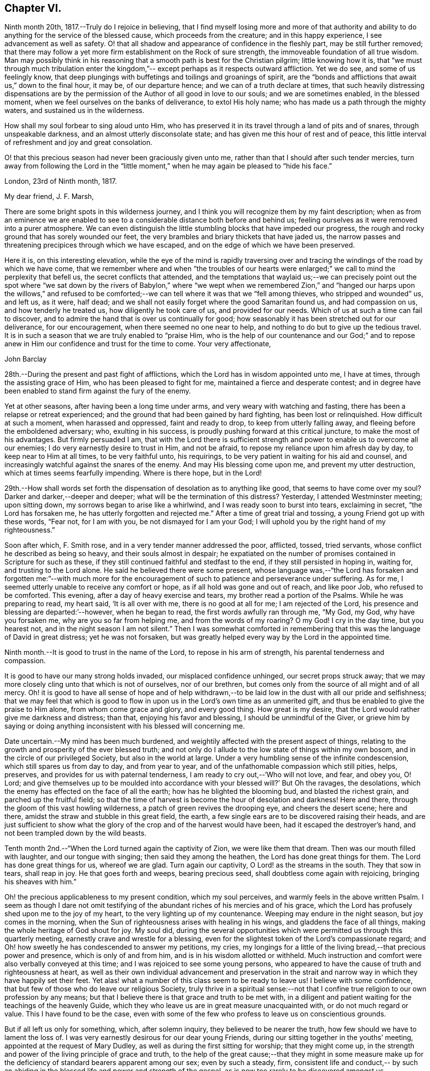 == Chapter VI.

Ninth month 20th, 1817.--Truly do I rejoice in believing,
that I find myself losing more and more of that authority and
ability to do anything for the service of the blessed cause,
which proceeds from the creature; and in this happy experience,
I see advancement as well as safety.
O! that all shadow and appearance of confidence in the fleshly part,
may be still further removed;
that there may follow a yet more firm establishment on the Rock of sure strength,
the immoveable foundation of all true wisdom.
Man may possibly think in his reasoning that a
smooth path is best for the Christian pilgrim;
little knowing how it is,
that "`we must through much tribulation enter the kingdom,`"--
except perhaps as it respects outward affliction.
Yet we do see, and some of us feelingly know,
that deep plungings with buffetings and toilings and groanings of spirit,
are the "`bonds and afflictions that await us,`" down to the final hour, it may be,
of our departure hence; and we can of a truth declare at times,
that such heavily distressing dispensations are by the
permission of the Author of all good in love to our souls;
and we are sometimes enabled, in the blessed moment,
when we feel ourselves on the banks of deliverance, to extol His holy name;
who has made us a path through the mighty waters, and sustained us in the wilderness.

How shall my soul forbear to sing aloud unto Him,
who has preserved it in its travel through a land of pits and of snares,
through unspeakable darkness, and an almost utterly disconsolate state;
and has given me this hour of rest and of peace,
this little interval of refreshment and joy and great consolation.

O! that this precious season had never been graciously given unto me,
rather than that I should after such tender mercies,
turn away from following the Lord in the "`little moment,`"
when he may again be pleased to "`hide his face.`"

[.embedded-content-document.letter]
--

[.signed-section-context-open]
London, 23rd of Ninth month, 1817.

[.salutation]
My dear friend, J. F. Marsh,

There are some bright spots in this wilderness journey,
and I think you will recognize them by my faint description;
when as from an eminence we are enabled to see to a
considerable distance both before and behind us;
feeling ourselves as it were removed into a purer atmosphere.
We can even distinguish the little stumbling blocks that have impeded our progress,
the rough and rocky ground that has sorely wounded our feet,
the very brambles and briary thickets that have jaded us,
the narrow passes and threatening precipices through which we have escaped,
and on the edge of which we have been preserved.

Here it is, on this interesting elevation,
while the eye of the mind is rapidly traversing over and
tracing the windings of the road by which we have come,
that we remember where and when "`the troubles of our hearts
were enlarged;`" we call to mind the perplexity that befell us,
the secret conflicts that attended,
and the temptations that waylaid us;--we can precisely point out the spot
where "`we sat down by the rivers of Babylon,`" where
"`we wept when we remembered Zion,`" and
"`hanged our harps upon the willows,`" and refused to
be comforted;--we can tell where it was that we
"`fell among thieves, who stripped and wounded`" us,
and left us, as it were, half dead;
and we shall not easily forget where the good Samaritan found us,
and had compassion on us, and how tenderly he treated us,
how diligently he took care of us, and provided for our needs.
Which of us at such a time can fail to discover,
and to admire the hand that is over us continually for good;
how seasonably it has been stretched out for our deliverance, for our encouragement,
when there seemed no one near to help,
and nothing to do but to give up the tedious travel.
It is in such a season that we are truly enabled to
"`praise Him, who is the help of our countenance and our God;`"
and to repose anew
in Him our confidence and trust for the time to come.
Your very affectionate,

[.signed-section-signature]
John Barclay

--

28th.--During the present and past fight of afflictions,
which the Lord has in wisdom appointed unto me, I have at times,
through the assisting grace of Him, who has been pleased to fight for me,
maintained a fierce and desperate contest;
and in degree have been enabled to stand firm against the fury of the enemy.

Yet at other seasons, after having been a long time under arms,
and very weary with watching and fasting,
there has been a relapse or retreat experienced;
and the ground that had been gained by hard fighting, has been lost or relinquished.
How difficult at such a moment, when harassed and oppressed, faint and ready to drop,
to keep from utterly falling away, and fleeing before the emboldened adversary; who,
exulting in his success, is proudly pushing forward at this critical juncture,
to make the most of his advantages.
But firmly persuaded I am,
that with the Lord there is sufficient strength and
power to enable us to overcome all our enemies;
I do very earnestly desire to trust in Him, and not be afraid,
to repose my reliance upon him afresh day by day, to keep near to Him at all times,
to be very faithful unto, his requirings,
to be very patient in waiting for his aid and counsel,
and increasingly watchful against the snares of the enemy.
And may His blessing come upon me, and prevent my utter destruction,
which at times seems fearfully impending.
Where is there hope, but in the Lord!

29th.--How shall words set forth the dispensation of desolation as to anything like good,
that seems to have come over my soul?
Darker and darker,--deeper and deeper; what will be the termination of this distress?
Yesterday, I attended Westminster meeting; upon sitting down,
my sorrows began to arise like a whirlwind, and I was ready soon to burst into tears,
exclaiming in secret,
"`the Lord has forsaken me, he has utterly forgotten and rejected me.`"
After a time of great trial and tossing, a young Friend got up with these words,
"`Fear not, for I am with you, be not dismayed for I am your God;
I will uphold you by the right hand of my righteousness.`"

Soon after which, F. Smith rose, and in a very tender manner addressed the poor,
afflicted, tossed, tried servants, whose conflict he described as being so heavy,
and their souls almost in despair;
he expatiated on the number of promises contained in Scripture for such as these,
if they still continued faithful and stedfast to the end,
if they still persisted in hoping in, waiting for, and trusting to the Lord alone.
He said he believed there were some present,
whose language was,--"`the Lord has forsaken and forgotten me:`"--with much more
for the encouragement of such to patience and perseverance under suffering.
As for me, I seemed utterly unable to receive any comfort or hope,
as if all hold was gone and out of reach, and like poor Job, who refused to be comforted.
This evening, after a day of heavy exercise and tears,
my brother read a portion of the Psalms.
While he was preparing to read, my heart said,
'`It is all over with me, there is no good at all for me; I am rejected of the Lord,
his presence and blessing are departed:`'--however, when he began to read,
the first words awfully ran through me, "`My God, my God, why have you forsaken me,
why are you so far from helping me, and from the words of my roaring?
O my God!
I cry in the day time, but you hearest not, and in the night season I am not silent.`"
Then I was somewhat comforted in remembering that this
was the language of David in great distress;
yet he was not forsaken,
but was greatly helped every way by the Lord in the appointed time.

Ninth month.--It is good to trust in the name of the Lord,
to repose in his arm of strength, his parental tenderness and compassion.

It is good to have our many strong holds invaded, our misplaced confidence unhinged,
our secret props struck away;
that we may more closely cling unto that which is not of ourselves, nor of our brethren,
but comes only from the source of all might and of all mercy.
Oh! it is good to have all sense of hope and of help withdrawn,--to
be laid low in the dust with all our pride and selfishness;
that we may feel that which is good to flow in upon us
in the Lord`'s own time as an unmerited gift,
and thus be enabled to give the praise to Him alone, from whom come grace and glory,
and every good thing.
How great is my desire, that the Lord would rather give me darkness and distress;
than that, enjoying his favor and blessing, I should be unmindful of the Giver,
or grieve him by saying or doing anything
inconsistent with his blessed will concerning me.

Date uncertain.--My mind has been much burdened,
and weightily affected with the present aspect of things,
relating to the growth and prosperity of the ever blessed truth;
and not only do I allude to the low state of things within my own bosom,
and in the circle of our privileged Society, but also in the world at large.
Under a very humbling sense of the infinite condescension,
which still spares us from day to day, and from year to year,
and of the unfathomable compassion which still pities, helps, preserves,
and provides for us with paternal tenderness,
I am ready to cry out,--'`Who will not love, and fear, and obey you, O! Lord;
and give themselves up to be moulded into accordance
with your blessed will?`' But Oh the ravages,
the desolations, which the enemy has effected on the face of all the earth;
how has he blighted the blooming bud, and blasted the richest grain,
and parched up the fruitful field;
so that the time of harvest is become the hour of desolation and darkness!
Here and there, through the gloom of this vast howling wilderness,
a patch of green revives the drooping eye, and cheers the desert scene; here and there,
amidst the straw and stubble in this great field, the earth,
a few single ears are to be discovered raising their heads,
and are just sufficient to show what the glory
of the crop and of the harvest would have been,
had it escaped the destroyer`'s hand, and not been trampled down by the wild beasts.

Tenth month 2nd.--"`When the Lord turned again the captivity of Zion,
we were like them that dream.
Then was our mouth filled with laughter, and our tongue with singing;
then said they among the heathen, the Lord has done great things for them.
The Lord has done great things for us, whereof we are glad.
Turn again our captivity, O Lord! as the streams in the south.
They that sow in tears, shall reap in joy.
He that goes forth and weeps, bearing precious seed,
shall doubtless come again with rejoicing, bringing his sheaves with him.`"

Oh! the precious applicableness to my present condition, which my soul perceives,
and warmly feels in the above written Psalm.
I seem as though I dare not omit testifying of the
abundant riches of his mercies and of his grace,
which the Lord has profusely shed upon me to the joy of my heart,
to the very lighting up of my countenance.
Weeping may endure in the night season, but joy comes in the morning,
when the Sun of righteousness arises with healing in his wings,
and gladdens the face of all things, making the whole heritage of God shout for joy.
My soul did,
during the several opportunities which were permitted us through this quarterly meeting,
earnestly crave and wrestle for a blessing,
even for the slightest token of the Lord`'s compassionate regard;
and Oh! how sweetly he has condescended to answer my petitions, my cries,
my longings for a little of the living bread,--that precious power and presence,
which is only of and from him, and is in his wisdom allotted or withheld.
Much instruction and comfort were also verbally conveyed at this time;
and I was rejoiced to see some young persons,
who appeared to have the cause of truth and righteousness at heart,
as well as their own individual advancement and preservation in the
strait and narrow way in which they have happily set their feet.
Yet alas! what a number of this class seem to be ready to leave us!
I believe with some confidence, that but few of those who do leave our religious Society,
truly thrive in a spiritual sense:--not that I confine
true religion to our own profession by any means;
but that I believe there is that grace and truth to be met with,
in a diligent and patient waiting for the teachings of the heavenly Guide,
which they who leave us are in great measure unacquainted with,
or do not much regard or value.
This I have found to be the case,
even with some of the few who profess to leave us on conscientious grounds.

But if all left us only for something, which, after solemn inquiry,
they believed to be nearer the truth, how few should we have to lament the loss of.
I was very earnestly desirous for our dear young Friends,
during our sitting together in the youths`' meeting,
appointed at the request of Mary Dudley, as well as during the first sitting for worship;
that they might come up,
in the strength and power of the living principle of grace and truth,
to the help of the great cause;--that they might in some measure make
up for the deficiency of standard bearers apparent among our sex;
even by such a steady, firm,
consistent life and conduct,-- by such an abiding in
the blessed life and power and strength of the gospel,
as is now too rarely to be discovered amongst us.

Same date,--I have been fearful of leaving any thing on record behind me,
but what upon clear conviction has appeared to be right;
and have often seen the necessity of looking as
closely to what is thus committed to paper,
as to anything that may be said or done, it being my earnest desire,
that nothing may even in secret be done or said,
but what will bear the test of being brought to light.

It may seem to many, who have not hitherto been much, if at all,
brought under the reducing and refining power of Truth,
that such heavy exercises as have been permitted to come upon me,
and as have come upon others,
are nothing but the effects of a weak mind and a bewildered imagination;
and such may not enter into any understanding or feeling of these trials,
which are described in such strong terms.
These may be yet more surprised when they read of such sudden changes and revolutions,
as some experience in their religious states.
Yet in the natural world, how often do we see the greatest storm preceded,
and at other times followed, by the smoothest calmest weather.
The analogy is striking, and it may be safely concluded,
that all these reverses are designed to produce a beneficial effect.

17th.--About a month ago I was at a young Friend`'s house,
concerning whose zeal and sincerity in the blessed cause, I have not a doubt.
He has appeared in the ministry, I believe acceptably to Friends in general,
and is a promising, growing character.
In the course of much intimate conversation, we approached the subject of prayer.
Upon which he asked me, whether I did not think that the end which Friends had in view,
by the practice of private retirement, was vocal prayer, that is,
the outward act and attitude of kneeling down and using words,
I felt very much at this question; and an awfulness came over me, and exercise,
lest either this person or myself should be adventuring,
without taking off our shoes upon holy ground.
In replying to him, I could scarcely refrain from using the language of William Penn,
'`Words are for others, not for ourselves, nor for God, who hears not as bodies do,
but as spirits should.`'
It is the heart or soul that can
alone cry acceptably through the drawings of that spirit,
which inclines to good and to the source of all good;
the mouth may speak out of the very abundance of the
heart:--there is nothing however in words as such,
nor in outward silence as such.
So that our prayers are none the better for being clothed in words,
nor the less likely to be accepted when not clothed in words.
There may be words when none should be used,
and there may be a silence when words are called for;
and herein stands the snare which should be carefully guarded against.

Eleventh month 10th.--I think I have seen the danger of young men or
women dwelling anywhere else than in the valley of humility.
Human learning, human attainments and excellencies,
I mean all those things that are obtained by the memory, judgment, reasoning powers,
and mental abilities,
separate from any immediate influence and assistance derived from the
source of all true wisdom,--these natural acquisitions and talents
are well in their places and are serviceable to us,
when kept in subjection to the pure teachings of Him,
"`who teaches`" by His Spirit "`as never man taught.`"
But when any natural faculty or talent of the mind,
or acquisition by virtue of that talent or faculty,
usurps and domineers over the little seed of the kingdom sown in the heart,
it had been better that such an enemy were cast as it were into the sea,
than that such mischief should be done.
I have been in company with some young persons of our Society,
who have been not a little injured by giving way to pride and foolish talkativeness,
in respect to many matters, in which, though they seem well informed,
yet not keeping in the littleness and lowliness, they have acquitted themselves but ill,
through letting in a forward, prating spirit.
Now, the best light in which we can view true talents and virtues,
and in which they are set off to the best advantage, is the sombre shade of humility.
For the more the frame-work is colored, or gilt, or carved, or ornamented,
the more there is to take off the attention of the eye from the picture itself.
So that it seems to me best for each of us to dwell in the littleness, in the lowliness;
always bearing in mind from what we are, even from the dust,
and where we shall return even to the dust;
and that we should not forget from where all that is good,
either immediately or mediately comes, even from the source of all good.
This would make us backward and timid at giving our judgment;
it would render us ready and willing to esteem others better than ourselves;
quick to hear, slow to speak, slow to wrath; because we should be patient, humble,
forgiving one another, loving one another, pitying one another;
for we should then know how frail man is.

[.embedded-content-document.letter]
--

[.letter-heading]
To a Friend

[.signed-section-context-open]
London, Tenth month 10th, 1817.

This morning upon calling at J. S`'s., I found Samuel Alexander within and alone,
and spent about twenty minutes pleasantly with him:
upon inquiring after the American Friends, S. A. said, they were both there,
and that Hannah Field was unwell; but that I should see Elizabeth Barker.
Upon this he left the room, and soon returned, introducing E. B.,
whom I had felt dear to me,
indeed before I saw her:--she took my hand with the affection of a near relative,
and addressed me in as moving and affecting a manner as I remember ever witnessing.
She seemed to be speaking to one, whom she believed to be under the powerful, refining,
and preparing hand of the Lord, and with whom she tenderly entered into sympathy,
under His necessary provings and purgings;
using several times the words '`dear exercised child,`' and speaking especially of
the overruling power that is to be regarded and trusted to in all our affairs,
both temporal and spiritual: and these words,
(as it were,) still ring in my ears,--'` He can bless a little,
and he can blast a great deal.`' Oh! that we may all keep in the littleness,
in the lowliness; remembering what we are in the absence of our Beloved; how poor,
how mean, how unable to preserve ourselves from falling,
or to keep our souls alive to what is good;
that so we may truly know wherein our strength lies, from where our qualifications come,
how we may be, what we ought to be, and how become instrumental to good in any way.

You know that I have wished, in regard to my settlement in the world,
far more earnestly to obtain the blessing which makes truly rich,
than any other acquisition; you are also fully aware, that,
as this blessing is annexed to obedience,
so the nearest way to partake of it in our outward affairs,
is to submit to that which may be required of us.
I am ready to think if there be any thing for me to do in the line of business, it will,
be in a very humiliating way: that I must, whether in business or not,
descend into a rank far below the wishes of my dear relatives and friends,
and be subject to the needs of those poorer brethren and sisters,
who are often meanly esteemed and little regarded:--that I must thus
enter into their sufferings and taste of their cup of bitters;
and thus also loudly testify against the prevailing prejudices, pride,
and luxury of this age,
but more especially against many notions and opinions
that are creeping in amongst us as a people.
Oh! how is the prosperity of the precious cause of Truth
obstructed and impeded;--how grievously is it suffering under
some who call themselves its friends:--
"`you are my friends, said our Lord, if you do that which I command you;`"
you are the friends of Truth,
who obey the dictates of Truth:--But those would rob her of her simplicity,
and have her disguise the distinguishing features of her countenance,
and cover her with their own deceitful embellishments, their own vain inventions.

But I cannot express to you the warmth of feeling that prevails with me,
when I look around and consider the situation of that numerous class, the full, the rich,
and the gay; nor can I convey to you the pity that I have in my heart for them:
how are they encompassed about by their own selfish,
earthly satisfactions and comforts,--how are they snugly nestling themselves,
in that which is likely in the end to prove to them a bed of briars!
May we be favored to subject our own fallible faculties and powers,
our own reason and natural understanding,
which are ever apt to busy themselves in things that
cannot rightly be brought under their decision;
that we may each (I repeat) endeavor to sink down low and dwell low in that,
which shows indubitably the good from the evil in all our undertakings and designs.
Oh! this is an attainment that comes only by a diligent
attention to the voice of the true Shepherd.
Your very affectionate friend,

[.signed-section-signature]
John Barclay

--

[.embedded-content-document.letter]
--

[.letter-heading]
To Lydia A. Barclay

[.signed-section-context-open]
Tenth month 31st, 1817.

[.salutation]
My dear sister,

You are very near to me in the best sense;
how precious to feel one another to be under the continual observation of One,
who cares for us and watches over us for good.
Though I have passed over some wild heaths and dry deserts since I last saw your face,
and have been, as it were, parched with thirst and panting for the water-brook,
longing also for the shadow of the great Rock in this
weary land yet there has met me the good Samaritan,
while I lay by the road-side, bruised and buffeted by him who way-laid me.
What shall I say of all that has been done for me, by Him who had compassion on me;
how precisely can I point you out the spot where he saw me as I lay:
it was even at that spot where every human help forsook me,
and every hope seemed to be taken away;--the priest and the Levite had passed by!
I have, I think, seen by experience, somewhat of the narrowness of the right path;
and in prospect (as regards myself,) I see it more and more narrow:
still have I day by day the portion of encouragement that is best for me,
the good that is convenient,
and such timely support as enables me still to struggle forward, still to journey on.
May we be both aided to look over and beyond our trials,
to the inheritance laid up for those who persevere in faith and patience to the end.
Let not your feet slip insensibly from off the sure foundation, the Eternal Rock,
the unchangeable Truth; but often be concerned to survey your building,
and upon what it stands;
to examine whether it be firmly fixed upon that which is immoveable,
or whether it be in any degree propped up by inferior dependence: also, inquire whether,
if outward means, aids and instruments were removed,
your building would still withstand the inclemencies of the varied seasons.
For when the floods of affliction outwardly or inwardly arise;
when the winds of opposition or of persecution assail,
and when the rains descend,--it may be too late for any to lay to heart these things;
for their ruin may be at the door.
The approbation, the regard, the sympathy of such as love what is good,
have required from me all the watchfulness,
all the earnest desires for preservation that I have been blessed with.

How needful then is it that our foundation be on that,
in which there is no variableness neither shadow of turning.
Thus we may come to know in whom we have believed, and to see who is our Teacher,
and to feel Him a present help in the time of need, -- a shield, a tower, a rock,
a refuge, our joy and crown of glory.

I have longed that, amongst the many deceits of the enemy,
you may not be taken by a very subtle one--discouragement.
Oh! how many have set out well,
have made some strait steps with firm foot and steady eye,
have begun to show forth by some sweet fruits,
the great and marvelous power which has visited them;
yet through giving way to the wiles of the enemy,
they have let in discouragements like a flood,
which have borne down everything before them.
All unprofitable discouragement, all undue lamentation on account of frailty,
folly or disobedience may be considered to be the work of him,
who was a liar from the beginning.

We read that "`godly sorrow works repentance;`" and it is
indeed nothing short of an ungodly sorrow that induces despair.
Oh! that we may be content at such times of discouragement to
sink down with that which suffers within us;
that we may there wait in patience, in humility,
in true prostration and silence of all flesh, being determined to hope against hope,
being resigned to acquiesce in whatever may be called for.

We profess to believe, that that which is to be known of God, is manifested within;
and that there, is revealed or manifested what the Lord requires at our hands.
I believe that we have need to exercise a daily
and hourly watching and waiting in the light,
in order to be favored clearly to discover those things that belong to our peace.

--

[.asterism]
'''

Eleventh or Twelfth month.--The Lord ever hears and answers the prayers,
which he has put into the hearts of those that desire to fear him.
As far as I can recollect, those daily formal repetitions of words,
in the practice of which I was brought up,
were but seldom accompanied with that which is the essence of true prayer, that is,
a reverential breathing unto the Lord,
and a longing of the soul after those things that we need.
There were times too, in which my soul did ardently crave the attainment of best things;
but then my prayers being confined to certain times and certain words,
and I being taught this restricted notion of the act,
it did not allow of the springing forth of those secret desires,
which the Lord raised in my heart;
so that these seasons wherein true prayer was begotten by Him,
who teaches when and how to pray, were not rightly availed of or profited by.

I remember that after I refrained from repeating those forms of prayer,
which were taught me in my childhood,
I was much in the habit of kneeling down and repeating extempore prayers,
by dint of my natural abilities:
this I did for some little time with great fervor of youth and eloquence,
even sometimes aloud, both morning and evening;
until the Lord opened my eyes in this respect, and gave me clearly to see,
that these attempts in my own will, way, and time, were but sparks kindled about me,
and which availed nothing with Him,
whose own sacrifices (of his own preparing and kindling) were alone acceptable.
Thus in obedience, I was made willing to be silent and seek the Lord;
who is nigh at hand, and dwells in the hearts of his people,
and is not far from any one of us, if we look for and unto Him.
This silence of all the creaturely reasoning powers was very hard to something in me,
which would be judging and questioning; very unmeaning did it appear;
yet dared I not forbear to meet with my Lord and Master, or to strive to meet with him,
day by day, and oftener than the day;
and frequently crying in the depth and sincerity of my heart unto Him,
that he would be pleased to show me the way to call upon him aright,
and what to pray for, I was often in tears and lay down my head in grief upon my pillow,
fearing I should never be made sensible of true prayer,
and partake of the privilege of "`praying always.`"

The Lord did not long leave me without his blessing,
his blessed countenance and presence and comfort;
no,--he showered at times of his merciful goodness into my poor heart,
and kindled such love towards Himself, such earnest breathings after the further arising,
the glorious spreading and increasing exaltation of His name, and power, and truth,
as enabled me truly to praise and bless His holy name;
engaged me still more to cleave unto, obey,
and follow Him in whatsoever he might require.

My soul was also filled with living warmth of love and charity towards his creature man,
whom he created in his image;
with great pity also towards such as had deviated from
the path in which He would have had them to go,
and who had thus turned away from the Lord their leader:
an unspeakably sweet feeling of fellowship and sympathy arose in me,
towards those in whom the Lord had excited a love or desire of Himself.
Thus was true prayer in and by the true Spirit, in measure raised in my heart,
not according to the way or time which man`'s wisdom or inclination would lead and teach,
but the very contrary; for even to this time, I am often so situated,
as not to have any words for long seasons together to utter,
either audibly or in my heart; and still more often am in dryness, distress,
and apparent desolation: yet through all I can praise the Lord.

Eleventh month 27th.--I question whether they
who go empty away from our religious meetings,
or from those gatherings of two or three in the name of the Lord Jesus,
where He himself is in the midst,
ready to heal each one of his diseases and infirmities;--I question much whether
such as go home none the better for meeting with those thus gathered together,
are not "`rich,`"--are not full,--are not satisfied, confident,
"`settled on the lees,`" sluggish and sleeping in security.
We may remember, there is a woe against "`those that are at ease in Zion.`"

It is also worthy of remark, that all those that came to Jesus, when personally on earth,
to be cured of their maladies,
were in a very opposite state to that of those of whom I have spoken above;
these were destitute, afflicted, forsaken, despised; and what is still more,
they were sensible of their lamentable situation, their helplessness and distress;
and they knew or believed who it was,
that had power to stem the current of their troubles, the tide of their calamities.
"`Speak the word only,`" said one, "`and my servant shall be healed.`"
"`Believe you that I am able to do this`'.`'`"
said Jesus to two, who answered, "`Yes, Lord.`"
"`Lord I believe,`" said another, "`help my unbelief.`"
So that the blessing which makes truly rich,
shall assuredly and inevitably come down in abundance upon those,
who with a humble and a contrite heart, wait upon the Lord,
and are exercised and engaged in truth and earnestness to seek Him.
What a rich reward of peace at times flows into the hearts of these true disciples,
these poor publicans, these buffeted, bruised, broken-hearted little ones;
whose help is placed, and hope fixed upon Him that is mighty,
the giver of glory and grace, and of every good thing;
but whose hands are ready to hang down, their knees to smite one against the other,
and their hearts to fail, because they find not Him whom their soul loves,
and feel not his aid "`who is able to save unto the uttermost.`"
These are the poor of the everlasting kingdom,
and are richer than the richest in outward mammon,
or even than the richest in good works,
(though these also will not be lacking herein,) because they are the
"`rich in faith,`" whom God has chosen as heirs of the kingdom,
which he has prepared for them that love him.

Twelfth month 10th.--I can look back upon many a favored season,
many an availing prayer,--sometimes a single sigh after what was good,
--sometimes the mental eye turned inward during a few spare minutes
of intermission or leisure from the hurry of business,
when in my father`'s banking-house; sometimes as I went and returned to and from town,
but especially before dinner.
At that particular time,
I was in the regular habit of secluding myself for a short season in private,
and either devoting that opportunity to reading the Scriptures,
or more commonly to silently seeking the Lord, and waiting upon him for support,
strength, sustenance, and whatever he saw needful for me.
After this period, the efficacy of the same spirit of dependence and reliance,
which the Lord had begotten and kept alive in me, was striking;
and it has been memorable to me since,
when I was engaged in the business of an attorney`'s office, and lived at lodgings:
there the same power, as I was concerned to keep close to it,
preserved me through all the difficulties and trials that were strewed in my path.
What sweet first-days have I spent at a disagreeable dull lodging;
what meetings have I had, what sweet meetings in the middle of the week,
when I gave up everything that stood in the way,
and thus procured liberty to attend them.
What sighs, what cries unto the Lord in secret corners,
when a few minutes could be spared in the midst of the bustle of
worldly engagements:--when walking through the noisy crowded streets,
what songs unto the Lord God of all tender mercies,
who overshadowed me;--and when occasionally an afternoon was allowed me,
wherein to be absent from business,
what sweet contemplative walks in the meadows and country, a few miles out of town!
But how shall I stop, or where shall I end,
in speaking of the merciful compassion of Him, who regards the prayer of the humble,
under many circumstances which I have not mentioned.

How has the Lord ever had his eye upon and over me, to turn all to good,
as long as I have regarded, trusted in and resigned myself unto, his preserving power;
when I have been enabled to say, "`I am yours, do with me what you will.`"
So that surely we may never doubt but that "`whosoever
calls upon the name of the Lord shall be saved.`"

17th.--In the midst of much drought and distress and apparent
desertion which have encompassed me for a long season,
I cannot forget the grievous sufferings which the greater part
of my fellow-creatures are daily undergoing.

How my heart has been this evening affected with the sight of a heap of human creatures,
nestling together under the shelter of a wall,
striving to cover each other`'s half bare limbs from the piercing cold.
Ah! you rich, you gay, you proud, you professors of good words and good works,
the charity of this starving family will sooner be accepted of their Maker than yours;
for you of your abundance have cast the paltry pittance,
while they have in their wretchedness sheltered each other from the piercing cold,
and wept over each other`'s woe.
Surely, surely,
(I have been ready to exclaim in my heart at this, and at other times,)
the Lord Almighty will arise for the cry
of the poor and the sighing of the needy;--surely,
he will take vengeance upon such as spend their lives in fulness of
bread and abundance of idleness,--upon such as abuse his gifts,
and forget his creatures, and shut up their bowels of compassion against their own flesh,
and do not remember the many good things which the Lord has showered upon them.
Oh! how heavily has my soul been burdened, because of such who live in pleasure,
in luxury, and extravagance; and how deeply have I felt for the poor and needy.

Date uncertain, perhaps twelfth month, 1817.--It seems as if,
after such exercise and trouble as can scarcely be expressed to another,
I had now at length a glimpse of light thrown on the path before me,
through the free extension of abundant mercy.
Yet what a spark, what a faint flash, what a slender beam!
When I consider how easy it is, to mistake the true shinings of the heavenly star,
to listen to the whisperings of the deceitful one,
and to take them for the manifestations and leadings of the best Counsellor,
the infallible Guide;--my spirit is engaged in earnest desire,
that I may be preserved on every hand and protected from the evil.
How strongly does the instance of faithful Abraham, come to my mind,
while writing these lines; and firmly am I encouraged to believe, that He,
of whom it is said, "`faithful is He that has called you,
who also will do it,`" even the Father of faithful Abraham,
whose tender mercies are over all his works,
and who remains even now the same unfailing source of help and strength that
ever he was,--will be near to the very least of his contrite little ones;
even those that are bowed down and bruised and buffeted.
He knows indeed who these are, though no one else may cast an eye upon them,
esteem or regard them.
He knows their sufferings, their sighs, their tears; and oh! what a sweet savor,
what an acceptable incense, arises from the hearts of these,
even though no knee be bent or mouth be opened.

Surely under the shadow of His wings,
under the blessing of the strength of His extended arm shall
these go forth through this vast howling wilderness;
the floods and rivers shall be divided and dried up before them,
and the parched desert shall become a fruitful field.

Date unknown.--We are placed here on earth only for a season: like travelers at an inn,
we are permitted to take shelter for a night in
this frail habitation:--it is a strange place,
and has but temporary and middling accommodations; and all the comfort it affords,
is far inferior to the abundance,
which we have to expect will be dealt to us in our Father`'s mansion, our heavenly home.
None of those numerous objects which we see around, rightly belong to us;
they are not our property, strictly speaking;
but are lent to us for the supply of our necessities, for our comfort,
for the right enjoyment of them.
I have often wished that this view of life might occasionally occupy our minds.
Let us consider what would be some of the consequences of taking such a view of life,
as I have ventured to point out.

Let us see what ought properly to follow,
from the establishment of such a principle as this,
that the earth we inhabit is not our rest,
that we are but pilgrims and wanderers upon the face of it,
that none of those things which our senses can perceive, are our own;
but that we are only for a time permitted the use of them: how could we,
with this principle in sight, abuse those innumerable blessings,
which the great Giver of every good and perfect gift,
has been pleased to bestow;--how could we do
otherwise than apply all those natural things,
which are in mercy provided for us, to the purposes for which they were intended.

Then among many other good effects there would be no
servile and degrading obedience to custom and fashion;
but such simplicity in our way of living, such denial of whatever is superfluous,
expensive, useless, or productive of injury to the mind,
as is now scarcely thought of or understood.
